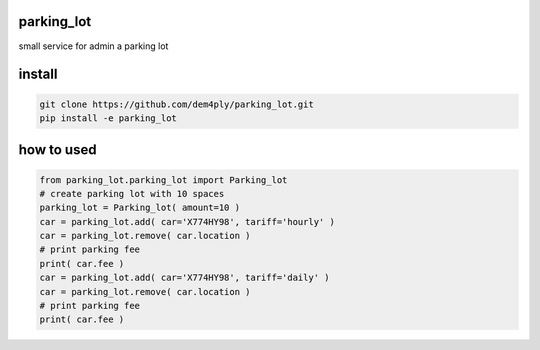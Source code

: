 ===========
parking_lot
===========


small service for admin a parking lot


=======
install
=======


.. code-block:: bash

	git clone https://github.com/dem4ply/parking_lot.git
	pip install -e parking_lot


===========
how to used
===========


.. code-block:: python

	from parking_lot.parking_lot import Parking_lot
	# create parking lot with 10 spaces
	parking_lot = Parking_lot( amount=10 )
	car = parking_lot.add( car='X774HY98', tariff='hourly' )
	car = parking_lot.remove( car.location )
	# print parking fee
	print( car.fee )
	car = parking_lot.add( car='X774HY98', tariff='daily' )
	car = parking_lot.remove( car.location )
	# print parking fee
	print( car.fee )
